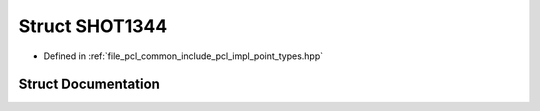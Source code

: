 .. _exhale_struct_structpcl_1_1_s_h_o_t1344:

Struct SHOT1344
===============

- Defined in :ref:`file_pcl_common_include_pcl_impl_point_types.hpp`


Struct Documentation
--------------------


.. doxygenstruct:: pcl::SHOT1344
   :members:
   :protected-members:
   :undoc-members:
